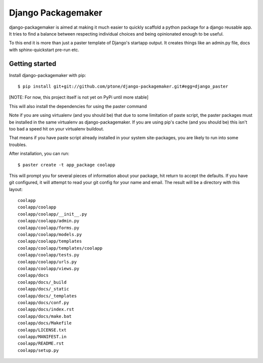 Django Packagemaker
===================

django-packagemaker is aimed at making it much easier to quickly scaffold
a python package for a django reusable app. It tries to find a balance between
respecting individual choices and being opinionated enough to be useful.

To this end it is more than just a paster template of Django's startapp output.
It creates things like an admin.py file, docs with sphinx-quickstart pre-run
etc.

Getting started
---------------

Install django-packagemaker with pip::

    $ pip install git+git://github.com/ptone/django-packagemaker.git#egg=django_paster

[NOTE: For now, this project itself is not yet on PyPi until more stable]

This will also install the dependencies for using the paster command

Note if you are using virtualenv (and you should be) that due to some
limitation of paste script, the paster packages must be installed in the same
virtualenv as django-packagemaker. If you are using pip's cache (and you should
be) this isn't too bad a speed hit on your virtualenv buildout.

That means if you have paste script already installed in your system
site-packages, you are likely to run into some troubles.

After installation, you can run::

    $ paster create -t app_package coolapp

This will prompt you for several pieces of information about your package, hit
return to accept the defaults. If you have git configured, it will attempt to
read your git config for your name and email. The result will be a directory
with this layout::

    coolapp
    coolapp/coolapp
    coolapp/coolapp/__init__.py
    coolapp/coolapp/admin.py
    coolapp/coolapp/forms.py
    coolapp/coolapp/models.py
    coolapp/coolapp/templates
    coolapp/coolapp/templates/coolapp
    coolapp/coolapp/tests.py
    coolapp/coolapp/urls.py
    coolapp/coolapp/views.py
    coolapp/docs
    coolapp/docs/_build
    coolapp/docs/_static
    coolapp/docs/_templates
    coolapp/docs/conf.py
    coolapp/docs/index.rst
    coolapp/docs/make.bat
    coolapp/docs/Makefile
    coolapp/LICENSE.txt
    coolapp/MANIFEST.in
    coolapp/README.rst
    coolapp/setup.py

